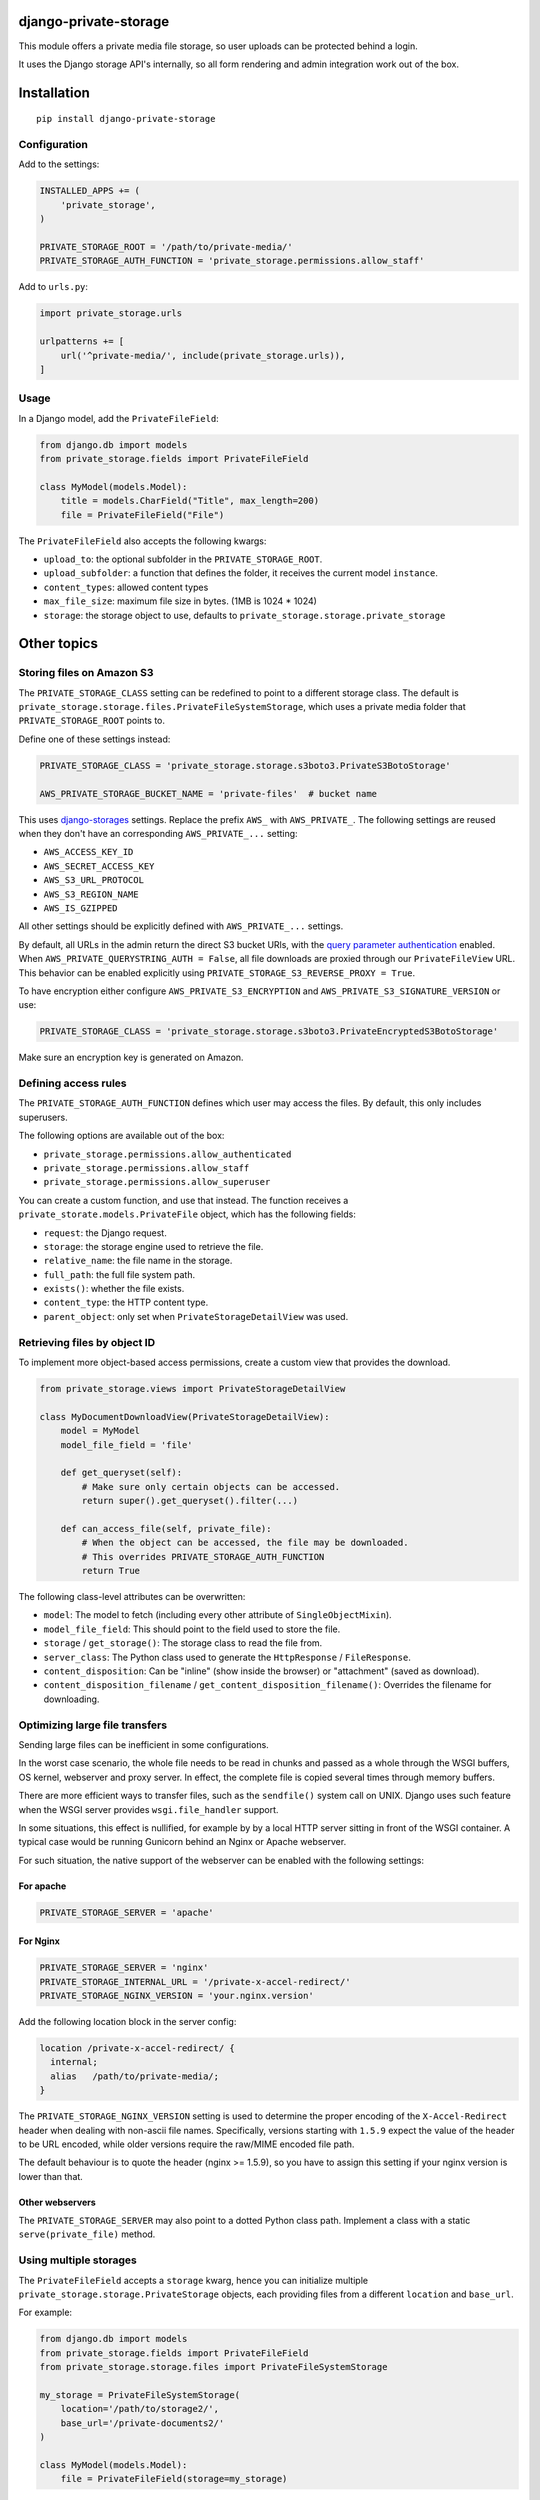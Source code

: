 .. image:: https://img.shields.io/travis/edoburu/django-private-storage/master.svg?branch=master
    :target: http://travis-ci.org/edoburu/django-private-storage
.. image:: https://img.shields.io/pypi/v/django-private-storage.svg
    :target: https://pypi.python.org/pypi/django-private-storage/
.. image:: https://img.shields.io/pypi/l/django-private-storage.svg
    :target: https://pypi.python.org/pypi/django-private-storage/
.. image:: https://img.shields.io/codecov/c/github/edoburu/django-private-storage/master.svg
    :target: https://codecov.io/github/edoburu/django-private-storage?branch=master

django-private-storage
======================

This module offers a private media file storage,
so user uploads can be protected behind a login.

It uses the Django storage API's internally,
so all form rendering and admin integration work out of the box.

Installation
============

::

    pip install django-private-storage

Configuration
-------------

Add to the settings:

.. code-block:: python

    INSTALLED_APPS += (
        'private_storage',
    )

    PRIVATE_STORAGE_ROOT = '/path/to/private-media/'
    PRIVATE_STORAGE_AUTH_FUNCTION = 'private_storage.permissions.allow_staff'

Add to ``urls.py``:

.. code-block:: python

    import private_storage.urls

    urlpatterns += [
        url('^private-media/', include(private_storage.urls)),
    ]

Usage
-----

In a Django model, add the ``PrivateFileField``:

.. code-block:: python

    from django.db import models
    from private_storage.fields import PrivateFileField

    class MyModel(models.Model):
        title = models.CharField("Title", max_length=200)
        file = PrivateFileField("File")

The ``PrivateFileField`` also accepts the following kwargs:

* ``upload_to``: the optional subfolder in the ``PRIVATE_STORAGE_ROOT``.
* ``upload_subfolder``: a function that defines the folder, it receives the current model ``instance``.
* ``content_types``: allowed content types
* ``max_file_size``: maximum file size in bytes. (1MB is 1024 * 1024)
* ``storage``: the storage object to use, defaults to ``private_storage.storage.private_storage``

Other topics
============

Storing files on Amazon S3
--------------------------

The ``PRIVATE_STORAGE_CLASS`` setting can be redefined to point to a different storage class.
The default is ``private_storage.storage.files.PrivateFileSystemStorage``, which uses
a private media folder that ``PRIVATE_STORAGE_ROOT`` points to.

Define one of these settings instead:

.. code-block:: python

    PRIVATE_STORAGE_CLASS = 'private_storage.storage.s3boto3.PrivateS3BotoStorage'

    AWS_PRIVATE_STORAGE_BUCKET_NAME = 'private-files'  # bucket name

This uses django-storages_ settings. Replace the prefix ``AWS_`` with ``AWS_PRIVATE_``.
The following settings are reused when they don't have an corresponding ``AWS_PRIVATE_...`` setting:

* ``AWS_ACCESS_KEY_ID``
* ``AWS_SECRET_ACCESS_KEY``
* ``AWS_S3_URL_PROTOCOL``
* ``AWS_S3_REGION_NAME``
* ``AWS_IS_GZIPPED``

All other settings should be explicitly defined with ``AWS_PRIVATE_...`` settings.

By default, all URLs in the admin return the direct S3 bucket URls, with the `query parameter authentication`_ enabled.
When ``AWS_PRIVATE_QUERYSTRING_AUTH = False``, all file downloads are proxied through our ``PrivateFileView`` URL.
This behavior can be enabled explicitly using ``PRIVATE_STORAGE_S3_REVERSE_PROXY = True``.

To have encryption either configure ``AWS_PRIVATE_S3_ENCRYPTION``
and ``AWS_PRIVATE_S3_SIGNATURE_VERSION`` or use:

.. code-block:: python

    PRIVATE_STORAGE_CLASS = 'private_storage.storage.s3boto3.PrivateEncryptedS3BotoStorage'

Make sure an encryption key is generated on Amazon.

Defining access rules
---------------------

The ``PRIVATE_STORAGE_AUTH_FUNCTION`` defines which user may access the files.
By default, this only includes superusers.

The following options are available out of the box:

* ``private_storage.permissions.allow_authenticated``
* ``private_storage.permissions.allow_staff``
* ``private_storage.permissions.allow_superuser``

You can create a custom function, and use that instead.
The function receives a ``private_storate.models.PrivateFile`` object,
which has the following fields:

* ``request``: the Django request.
* ``storage``: the storage engine used to retrieve the file.
* ``relative_name``: the file name in the storage.
* ``full_path``: the full file system path.
* ``exists()``: whether the file exists.
* ``content_type``: the HTTP content type.
* ``parent_object``: only set when ``PrivateStorageDetailView`` was used.


Retrieving files by object ID
-----------------------------

To implement more object-based access permissions,
create a custom view that provides the download.

.. code-block:: python

    from private_storage.views import PrivateStorageDetailView

    class MyDocumentDownloadView(PrivateStorageDetailView):
        model = MyModel
        model_file_field = 'file'

        def get_queryset(self):
            # Make sure only certain objects can be accessed.
            return super().get_queryset().filter(...)

        def can_access_file(self, private_file):
            # When the object can be accessed, the file may be downloaded.
            # This overrides PRIVATE_STORAGE_AUTH_FUNCTION
            return True

The following class-level attributes can be overwritten:

* ``model``: The model to fetch (including every other attribute of ``SingleObjectMixin``).
* ``model_file_field``: This should point to the field used to store the file.
* ``storage`` / ``get_storage()``: The storage class to read the file from.
* ``server_class``: The Python class used to generate the ``HttpResponse`` / ``FileResponse``.
* ``content_disposition``: Can be "inline" (show inside the browser) or "attachment" (saved as download).
* ``content_disposition_filename`` / ``get_content_disposition_filename()``: Overrides the filename for downloading.


Optimizing large file transfers
-------------------------------

Sending large files can be inefficient in some configurations.

In the worst case scenario, the whole file needs to be read in chunks
and passed as a whole through the WSGI buffers, OS kernel, webserver and proxy server.
In effect, the complete file is copied several times through memory buffers.

There are more efficient ways to transfer files, such as the ``sendfile()`` system call on UNIX.
Django uses such feature when the WSGI server provides ``wsgi.file_handler`` support.

In some situations, this effect is nullified,
for example by by a local HTTP server sitting in front of the WSGI container.
A typical case would be  running Gunicorn behind an Nginx or Apache webserver.

For such situation, the native support of the
webserver can be enabled with the following settings:

For apache
~~~~~~~~~~

.. code-block:: python

    PRIVATE_STORAGE_SERVER = 'apache'

For Nginx
~~~~~~~~~

.. code-block:: python

    PRIVATE_STORAGE_SERVER = 'nginx'
    PRIVATE_STORAGE_INTERNAL_URL = '/private-x-accel-redirect/'
    PRIVATE_STORAGE_NGINX_VERSION = 'your.nginx.version'

Add the following location block in the server config:

.. code-block:: nginx

    location /private-x-accel-redirect/ {
      internal;
      alias   /path/to/private-media/;
    }

The ``PRIVATE_STORAGE_NGINX_VERSION`` setting is used to determine the proper encoding of the ``X-Accel-Redirect``
header when dealing with non-ascii file names. Specifically, versions starting with ``1.5.9`` expect the value of the
header to be URL encoded, while older versions require the raw/MIME encoded file path.

The default behaviour is to quote the header (nginx >= 1.5.9), so you have to assign this setting if your nginx
version is lower than that.

Other webservers
~~~~~~~~~~~~~~~~

The ``PRIVATE_STORAGE_SERVER`` may also point to a dotted Python class path.
Implement a class with a static ``serve(private_file)`` method.

Using multiple storages
-----------------------

The ``PrivateFileField`` accepts a ``storage`` kwarg,
hence you can initialize multiple ``private_storage.storage.PrivateStorage`` objects,
each providing files from a different ``location`` and ``base_url``.

For example:

.. code-block:: python


    from django.db import models
    from private_storage.fields import PrivateFileField
    from private_storage.storage.files import PrivateFileSystemStorage

    my_storage = PrivateFileSystemStorage(
        location='/path/to/storage2/',
        base_url='/private-documents2/'
    )

    class MyModel(models.Model):
        file = PrivateFileField(storage=my_storage)


Then create a view to serve those files:

.. code-block:: python

    from private_storage.views import PrivateStorageView
    from .models import my_storage

    class MyStorageView(PrivateStorageView):
        storage = my_storage

        def can_access_file(self, private_file):
            # This overrides PRIVATE_STORAGE_AUTH_FUNCTION
            return self.request.is_superuser

And expose that URL:

.. code-block:: python

    urlpatterns += [
        url('^private-documents2/(?P<path>.*)$', views.MyStorageView.as_view()),
    ]


Contributing
------------

This module is designed to be generic. In case there is anything you didn't like about it,
or think it's not flexible enough, please let us know. We'd love to improve it!


.. _django-storages: https://django-storages.readthedocs.io/en/latest/backends/amazon-S3.html
.. _query parameter authentication: https://docs.aws.amazon.com/AmazonS3/latest/API/sigv4-query-string-auth.html
